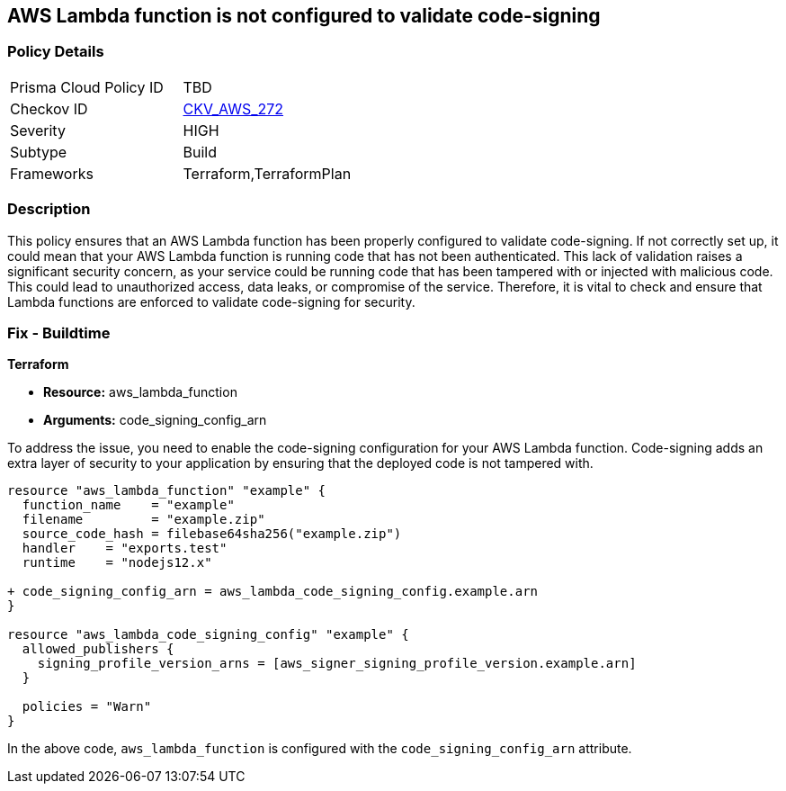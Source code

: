 
== AWS Lambda function is not configured to validate code-signing

=== Policy Details

[width=45%]
[cols="1,1"]
|===
|Prisma Cloud Policy ID
| TBD

|Checkov ID
| https://github.com/bridgecrewio/checkov/blob/main/checkov/terraform/checks/resource/aws/LambdaCodeSigningConfigured.py[CKV_AWS_272]

|Severity
|HIGH

|Subtype
|Build

|Frameworks
|Terraform,TerraformPlan

|===

=== Description

This policy ensures that an AWS Lambda function has been properly configured to validate code-signing. If not correctly set up, it could mean that your AWS Lambda function is running code that has not been authenticated. This lack of validation raises a significant security concern, as your service could be running code that has been tampered with or injected with malicious code. This could lead to unauthorized access, data leaks, or compromise of the service. Therefore, it is vital to check and ensure that Lambda functions are enforced to validate code-signing for security.

=== Fix - Buildtime

*Terraform*

* *Resource:* aws_lambda_function
* *Arguments:* code_signing_config_arn

To address the issue, you need to enable the code-signing configuration for your AWS Lambda function. Code-signing adds an extra layer of security to your application by ensuring that the deployed code is not tampered with.

[source,go]
----
resource "aws_lambda_function" "example" {
  function_name    = "example"
  filename         = "example.zip"
  source_code_hash = filebase64sha256("example.zip")
  handler    = "exports.test"
  runtime    = "nodejs12.x"

+ code_signing_config_arn = aws_lambda_code_signing_config.example.arn
}

resource "aws_lambda_code_signing_config" "example" {
  allowed_publishers {
    signing_profile_version_arns = [aws_signer_signing_profile_version.example.arn]
  }

  policies = "Warn"
}
----

In the above code, `aws_lambda_function` is configured with the `code_signing_config_arn` attribute.

